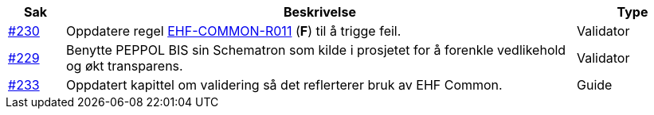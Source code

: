 :ruleurl-ord: /ehf/rule/order-1.0/
:ruleurl-res: /ehf/rule/order-response-1.0/
:ruleurl-common: /ehf/guide/common/1.0/en/#

[cols="1,9,2", options="header"]
|===
| Sak | Beskrivelse | Type

| link:https://github.com/difi/vefa-ehf-postaward/issues/230[#230]
| Oppdatere regel link:{ruleurl-common}EHF-COMMON-R011[EHF-COMMON-R011] (**F**) til å trigge feil.
| Validator

| link:https://github.com/difi/vefa-ehf-postaward/issues/234[#229]
| Benytte PEPPOL BIS sin Schematron som kilde i prosjetet for å forenkle vedlikehold og økt transparens.
| Validator

| link:https://github.com/difi/vefa-ehf-postaward/issues/233[#233]
| Oppdatert kapittel om validering så det reflerterer bruk av EHF Common.
| Guide

|===
